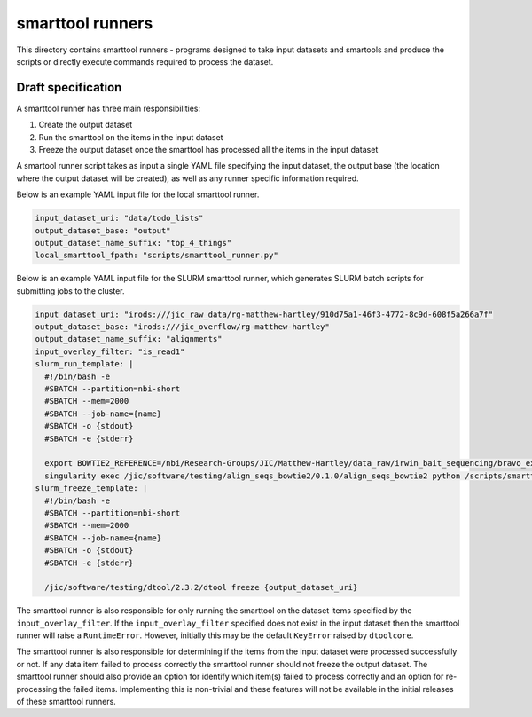 smarttool runners
=================

This directory contains smarttool runners - programs designed to take input
datasets and smartools and produce the scripts or directly execute commands
required to process the dataset.

Draft specification
-------------------

A smarttool runner has three main responsibilities:

1. Create the output dataset
2. Run the smarttool on the items in the input dataset
3. Freeze the output dataset once the smarttool has processed all the items in
   the input dataset

A smartool runner script takes as input a single YAML file specifying the input
dataset, the output base (the location where the output dataset will be
created), as well as any runner specific information required.

Below is an example YAML input file for the local smarttool runner.

.. code-block:: yaml

    input_dataset_uri: "data/todo_lists"
    output_dataset_base: "output"
    output_dataset_name_suffix: "top_4_things"
    local_smarttool_fpath: "scripts/smarttool_runner.py"

Below is an example YAML input file for the SLURM smarttool runner, which
generates SLURM batch scripts for submitting jobs to the cluster.

.. code-block:: yaml

    input_dataset_uri: "irods:///jic_raw_data/rg-matthew-hartley/910d75a1-46f3-4772-8c9d-608f5a266a7f"
    output_dataset_base: "irods:///jic_overflow/rg-matthew-hartley"
    output_dataset_name_suffix: "alignments"
    input_overlay_filter: "is_read1"
    slurm_run_template: |
      #!/bin/bash -e
      #SBATCH --partition=nbi-short
      #SBATCH --mem=2000
      #SBATCH --job-name={name}
      #SBATCH -o {stdout}
      #SBATCH -e {stderr}

      export BOWTIE2_REFERENCE=/nbi/Research-Groups/JIC/Matthew-Hartley/data_raw/irwin_bait_sequencing/bravo_exome_reference/data/bravo_v2
      singularity exec /jic/software/testing/align_seqs_bowtie2/0.1.0/align_seqs_bowtie2 python /scripts/smarttool_runner.py -d {input_dataset_uri} -o {output_dataset_uri} -i {identifier}
    slurm_freeze_template: |
      #!/bin/bash -e
      #SBATCH --partition=nbi-short
      #SBATCH --mem=2000
      #SBATCH --job-name={name}
      #SBATCH -o {stdout}
      #SBATCH -e {stderr}

      /jic/software/testing/dtool/2.3.2/dtool freeze {output_dataset_uri}

The smarttool runner is also responsible for only running the smarttool on the
dataset items specified by the ``input_overlay_filter``. If the
``input_overlay_filter`` specified does not exist in the input dataset then the
smarttool runner will raise a ``RuntimeError``. However, initially this may be
the default ``KeyError`` raised by ``dtoolcore``.

The smarttool runner is also responsible for determining if the items from the
input dataset were processed successfully or not. If any data item failed to
process correctly the smarttool runner should not freeze the output dataset.
The smarttool runner should also provide an option for identify which item(s)
failed to process correctly and an option for re-processing the failed items.
Implementing this is non-trivial and these features will not be available in
the initial releases of these smarttool runners.
